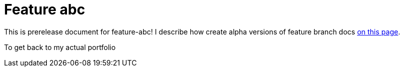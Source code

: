 = Feature abc

This is prerelease document for feature-abc! I describe how create alpha versions of feature branch docs xref:1.0.0@technicallyawriter:ROOT:page$/tools/git.adoc#_structured_configuration[on this page].

To get back to my actual portfolio
